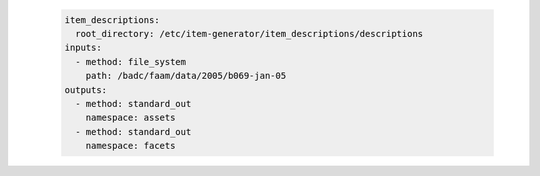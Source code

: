    .. code-block:: yaml

      item_descriptions:
        root_directory: /etc/item-generator/item_descriptions/descriptions
      inputs:
        - method: file_system
          path: /badc/faam/data/2005/b069-jan-05
      outputs:
        - method: standard_out
          namespace: assets
        - method: standard_out
          namespace: facets
